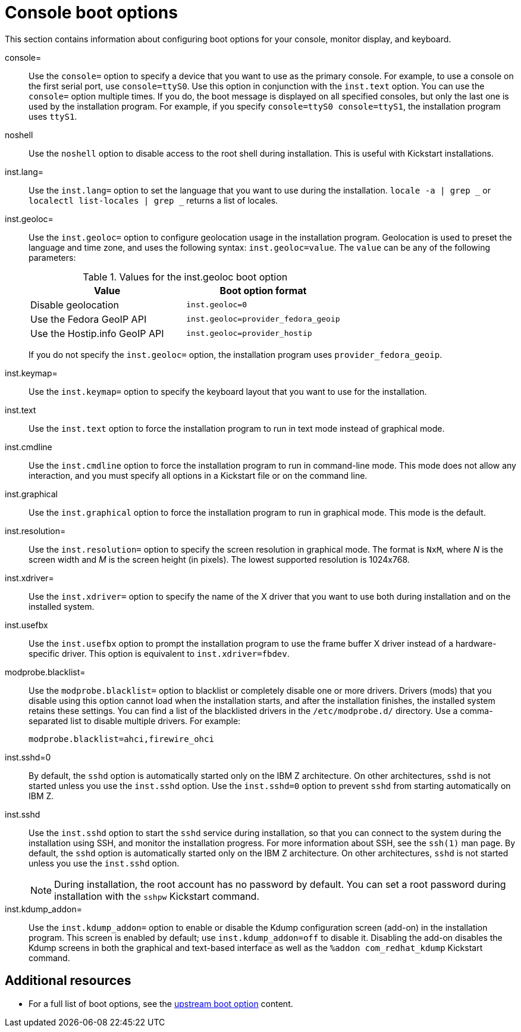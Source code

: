[id="console-environment-and-display-boot-options_{context}"]
= Console boot options

This section contains information about configuring boot options for your console, monitor display, and keyboard.

console=::
Use the `console=` option to specify a device that you want to use as the primary console. For example, to use a console on the first serial port, use `console=ttyS0`. Use this option in conjunction with the `inst.text` option. You can use the `console=` option multiple times. If you do, the boot message is displayed on all specified consoles, but only the last one is used by the installation program. For example, if you specify `console=ttyS0 console=ttyS1`, the installation program uses `ttyS1`.

noshell::
Use the `noshell` option to disable access to the root shell during installation. This is useful with Kickstart installations.

inst.lang=::
Use the `inst.lang=` option to set the language that you want to use during the installation. `locale -a | grep _` or `localectl list-locales | grep _` returns a list of locales.

inst.geoloc=::
Use the `inst.geoloc=` option to configure geolocation usage in the installation program. Geolocation is used to preset the language and time zone, and uses the following syntax: `inst.geoloc=value`.
The `value` can be any of the following parameters:
+
.Values for the inst.geoloc boot option
[options="header"]
|===
| Value  | Boot option format
| Disable geolocation  | `inst.geoloc=0`
| Use the Fedora GeoIP API  | `inst.geoloc=provider_fedora_geoip`
| Use the Hostip.info GeoIP API  | `inst.geoloc=provider_hostip`
|===
+
If you do not specify the `inst.geoloc=` option, the installation program uses `provider_fedora_geoip`.

inst.keymap=::
Use the `inst.keymap=` option to specify the keyboard layout that you want to use for the installation.

inst.text::
Use the `inst.text` option to force the installation program to run in text mode instead of graphical mode.

inst.cmdline::
Use the `inst.cmdline` option to force the installation program to run in command-line mode. This mode does not allow any interaction, and you must specify all options in a Kickstart file or on the command line.

inst.graphical::
Use the `inst.graphical` option to force the installation program to run in graphical mode. This mode is the default.

inst.resolution=::
Use the `inst.resolution=` option to specify the screen resolution in graphical mode. The format is `NxM`, where _N_ is the screen width and _M_ is the screen height (in pixels). The lowest supported resolution is 1024x768.

inst.xdriver=::
Use the `inst.xdriver=` option to specify the name of the X driver that you want to use both during installation and on the installed system.

inst.usefbx::
Use the `inst.usefbx` option to prompt the installation program to use the frame buffer X driver instead of a hardware-specific driver. This option is equivalent to `inst.xdriver=fbdev`.

modprobe.blacklist=::
Use the `modprobe.blacklist=` option to blacklist or completely disable one or more drivers. Drivers (mods) that you disable using this option cannot load when the installation starts, and after the installation finishes, the installed system retains these settings. You can find a list of the blacklisted drivers in the `/etc/modprobe.d/` directory. Use a comma-separated list to disable multiple drivers. For example:
+
[subs="macros"]
----
modprobe.blacklist=ahci,firewire_ohci
----

inst.sshd=0::
By default, the `sshd` option is automatically started only on the IBM Z architecture. On other architectures, `sshd` is not started unless you use the `inst.sshd` option. Use the `inst.sshd=0` option to prevent `sshd` from starting automatically on IBM Z.

inst.sshd::
Use the `inst.sshd` option to start the `sshd` service during installation, so that you can connect to the system during the installation using SSH, and monitor the installation progress. For more information about SSH, see the `ssh(1)` man page. By default, the `sshd` option is automatically started only on the IBM Z architecture. On other architectures, `sshd` is not started unless you use the `inst.sshd` option.
+
[NOTE]
====
During installation, the root account has no password by default. You can set a root password during installation with the `sshpw` Kickstart command.
====

inst.kdump_addon=::
Use the `inst.kdump_addon=` option to enable or disable the Kdump configuration screen (add-on) in the installation program. This screen is enabled by default; use `inst.kdump_addon=off` to disable it. Disabling the add-on disables the Kdump screens in both the graphical and text-based interface as well as the `%addon com_redhat_kdump` Kickstart command.


[discrete]
== Additional resources

* For a full list of boot options, see the link:https://github.com/rhinstaller/anaconda/blob/rhel-8.0/docs/boot-options.rst[upstream boot option] content.
